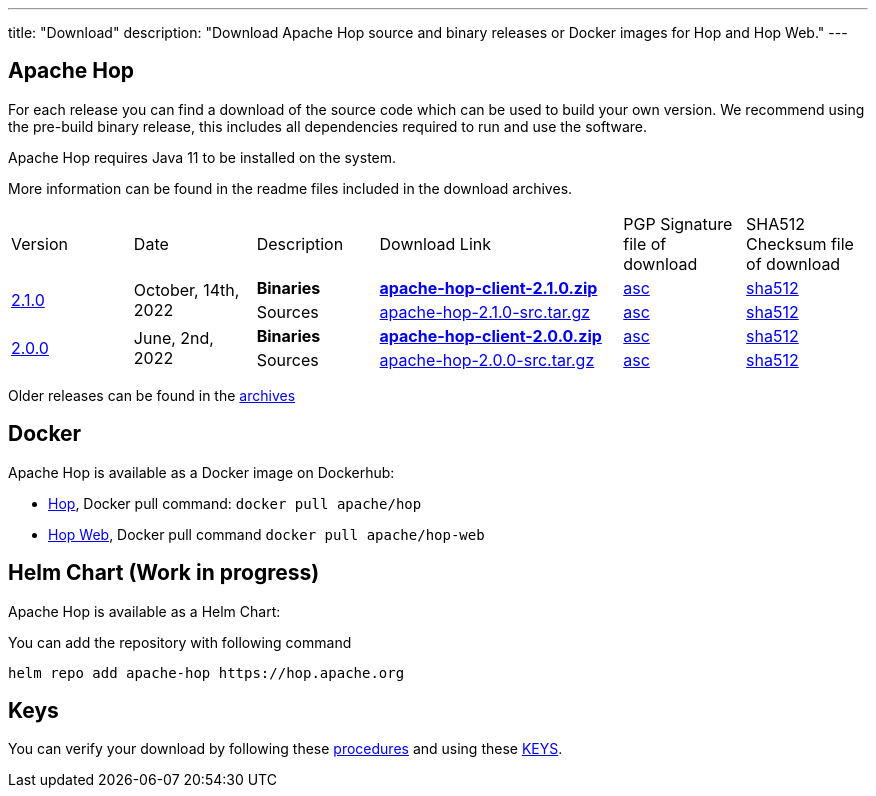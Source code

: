 ---
title: "Download"
description: "Download Apache Hop source and binary releases or Docker images for Hop and Hop Web."
---

## Apache Hop

For each release you can find a download of the source code which can be used to build your own version.
We recommend using the pre-build binary release, this includes all dependencies required to run and use the software.

Apache Hop requires Java 11 to be installed on the system.

More information can be found in the readme files included in the download archives.

[cols="<.^1,<.^1,1,2,1,1"]
|===
| Version | Date | Description | Download Link | PGP Signature file of download | SHA512 Checksum file of download
.2+| link:/blog/2022/10/hop-2.1.0/[2.1.0] 
.2+| October, 14th, 2022 
| **Binaries** 
| https://www.apache.org/dyn/closer.cgi?filename=hop/2.1.0/apache-hop-client-2.1.0.zip&action=download[**apache-hop-client-2.1.0.zip**] 
| https://downloads.apache.org/hop/2.1.0/apache-hop-client-2.1.0.zip.asc[asc] 
| https://downloads.apache.org/hop/2.1.0/apache-hop-client-2.1.0.zip.sha512[sha512]
| Sources 
| https://www.apache.org/dyn/closer.cgi?filename=hop/2.1.0/apache-hop-2.1.0-src.tar.gz&action=download[apache-hop-2.1.0-src.tar.gz] 
| https://downloads.apache.org/hop/2.1.0/apache-hop-2.1.0-src.tar.gz.asc[asc] 
| https://downloads.apache.org/hop/2.1.0/apache-hop-2.1.0-src.tar.gz.sha512[sha512]
.2+| link:/blog/2022/06/hop-2.0.0/[2.0.0] 
.2+| June, 2nd, 2022 
| **Binaries** 
| https://www.apache.org/dyn/closer.cgi?filename=hop/2.0.0/apache-hop-client-2.0.0.zip&action=download[**apache-hop-client-2.0.0.zip**] 
| https://downloads.apache.org/hop/2.0.0/apache-hop-client-2.0.0.zip.asc[asc] 
| https://downloads.apache.org/hop/2.0.0/apache-hop-client-2.0.0.zip.sha512[sha512]
| Sources 
| https://www.apache.org/dyn/closer.cgi?filename=hop/2.0.0/apache-hop-2.0.0-src.tar.gz&action=download[apache-hop-2.0.0-src.tar.gz] 
| https://downloads.apache.org/hop/2.0.0/apache-hop-2.0.0-src.tar.gz.asc[asc] 
| https://downloads.apache.org/hop/2.0.0/apache-hop-2.0.0-src.tar.gz.sha512[sha512]
|===
Older releases can be found in the https://archive.apache.org/dist/hop/[archives]

## Docker

Apache Hop is available as a Docker image on Dockerhub:

* https://hub.docker.com/r/apache/hop[Hop], Docker pull command:  `docker pull apache/hop`
* https://hub.docker.com/r/apache/hop-web[Hop Web], Docker pull command `docker pull apache/hop-web`

## Helm Chart (Work in progress)

Apache Hop is available as a Helm Chart:

You can add the repository with following command

```
helm repo add apache-hop https://hop.apache.org
```


## Keys

You can verify your download by following these https://www.apache.org/info/verification.html[procedures] and using these https://downloads.apache.org/hop/KEYS[KEYS].

